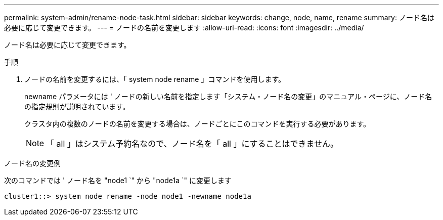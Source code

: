 ---
permalink: system-admin/rename-node-task.html 
sidebar: sidebar 
keywords: change, node, name, rename 
summary: ノード名は必要に応じて変更できます。 
---
= ノードの名前を変更します
:allow-uri-read: 
:icons: font
:imagesdir: ../media/


[role="lead"]
ノード名は必要に応じて変更できます。

.手順
. ノードの名前を変更するには、「 system node rename 」コマンドを使用します。
+
newname パラメータには ' ノードの新しい名前を指定します「システム・ノード名の変更」のマニュアル・ページに、ノード名の指定規則が説明されています。

+
クラスタ内の複数のノードの名前を変更する場合は、ノードごとにこのコマンドを実行する必要があります。

+
[NOTE]
====
「 all 」はシステム予約名なので、ノード名を「 all 」にすることはできません。

====


.ノード名の変更例
次のコマンドでは ' ノード名を "node1 `" から "node1a `" に変更します

[listing]
----
cluster1::> system node rename -node node1 -newname node1a
----